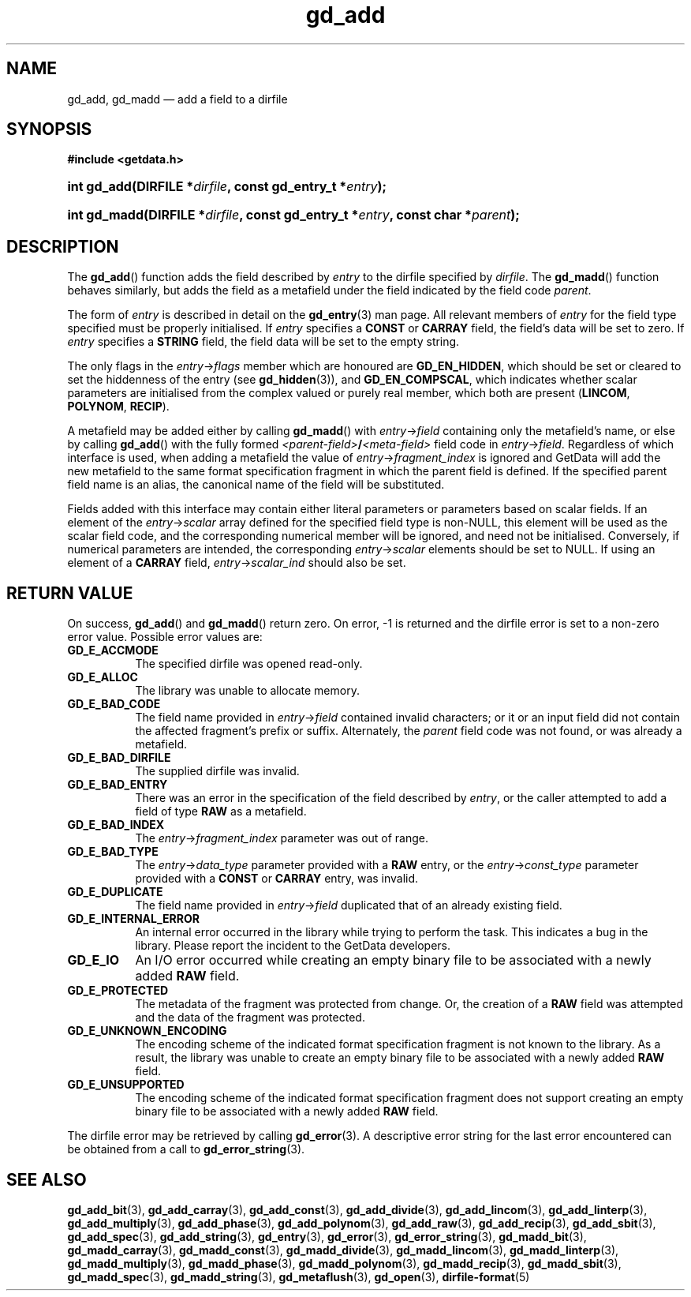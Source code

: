 .\" gd_add.3.  The gd_add man page.
.\"
.\" Copyright (C) 2008, 2009, 2010, 2012, 2013, 2014 D. V. Wiebe
.\"
.\""""""""""""""""""""""""""""""""""""""""""""""""""""""""""""""""""""""""
.\"
.\" This file is part of the GetData project.
.\"
.\" Permission is granted to copy, distribute and/or modify this document
.\" under the terms of the GNU Free Documentation License, Version 1.2 or
.\" any later version published by the Free Software Foundation; with no
.\" Invariant Sections, with no Front-Cover Texts, and with no Back-Cover
.\" Texts.  A copy of the license is included in the `COPYING.DOC' file
.\" as part of this distribution.
.\"
.TH gd_add 3 "16 October 2014" "Version 0.9.0" "GETDATA"
.SH NAME
gd_add, gd_madd \(em add a field to a dirfile
.SH SYNOPSIS
.B #include <getdata.h>
.HP
.nh
.ad l
.BI "int gd_add(DIRFILE *" dirfile ", const gd_entry_t *" entry );
.HP
.BI "int gd_madd(DIRFILE *" dirfile ", const gd_entry_t *" entry ,
.BI "const char *" parent );
.hy
.ad n
.SH DESCRIPTION
The
.BR gd_add ()
function adds the field described by
.I entry
to the dirfile specified by
.IR dirfile .
The
.BR gd_madd ()
function behaves similarly, but adds the field as a metafield under the
field indicated by the field code
.IR parent .

The form of
.I entry
is described in detail on the
.BR gd_entry (3)
man page.  All relevant members of
.I entry
for the field type specified must be properly initialised.  If
.I entry
specifies a
.B CONST
or
.B CARRAY
field, the field's data will be set to zero.  If
.I entry
specifies a
.B STRING
field, the field data will be set to the empty string.

The only flags in the
.IR entry -> flags
member which are honoured are
.BR GD_EN_HIDDEN ,
which should be set or cleared to set the hiddenness of the entry (see
.BR gd_hidden (3)),
and
.BR GD_EN_COMPSCAL ,
which indicates whether scalar parameters are initialised from the complex
valued or purely real member, which both are present
.RB ( LINCOM ,
.BR POLYNOM ,
.BR RECIP ).

A metafield may be added either by calling
.BR gd_madd ()
with
.IR entry -> field
containing only the metafield's name, or else by calling
.BR gd_add ()
with the fully formed
.IB <parent-field> / <meta-field>
field code in
.IR entry -> field .
Regardless of which interface is used, when adding a metafield the value of
.IR entry -> fragment_index
is ignored and GetData will add the new metafield to the same format
specification fragment in which the parent field is defined.  If the specified
parent field name is an alias, the canonical name of the field will be
substituted.

Fields added with this interface may contain either literal parameters or
parameters based on scalar fields.  If an element of the
.IR entry -> scalar
array defined for the specified field type is non-NULL, this element will be
used as the scalar field code, and the corresponding numerical member will be
ignored, and need not be initialised.  Conversely, if numerical parameters are
intended, the corresponding
.IR entry -> scalar
elements should be set to NULL.  If using an element of a
.B CARRAY
field,
.IR entry -> scalar_ind
should also be set.

.SH RETURN VALUE
On success,
.BR gd_add ()
and
.BR gd_madd ()
return zero.   On error, -1 is returned and the dirfile error is set to a
non-zero error value.  Possible error values are:
.TP 8
.B GD_E_ACCMODE
The specified dirfile was opened read-only.
.TP
.B GD_E_ALLOC
The library was unable to allocate memory.
.TP
.B GD_E_BAD_CODE
The field name provided in
.IR entry -> field
contained invalid characters; or it or an input field did not contain the
affected fragment's prefix or suffix. Alternately, the
.I parent
field code was not found, or was already a metafield.
.TP
.B GD_E_BAD_DIRFILE
The supplied dirfile was invalid.
.TP
.B GD_E_BAD_ENTRY
There was an error in the specification of the field described by
.IR entry ,
or the caller attempted to add a field of type
.B RAW
as a metafield.
.TP
.B GD_E_BAD_INDEX
The
.IR entry -> fragment_index
parameter was out of range.
.TP
.B GD_E_BAD_TYPE
The
.IR entry -> data_type
parameter provided with a
.BR RAW
entry, or the
.IR entry -> const_type
parameter provided with a
.B CONST
or
.B CARRAY
entry, was invalid.
.TP
.B GD_E_DUPLICATE
The field name provided in
.IR entry -> field
duplicated that of an already existing field.
.TP
.B GD_E_INTERNAL_ERROR
An internal error occurred in the library while trying to perform the task.
This indicates a bug in the library.  Please report the incident to the
GetData developers.
.TP
.B GD_E_IO
An I/O error occurred while creating an empty binary file to be associated with
a newly added
.B RAW
field.
.TP
.B GD_E_PROTECTED
The metadata of the fragment was protected from change.  Or, the creation of a
.B RAW
field was attempted and the data of the fragment was protected.
.TP
.B GD_E_UNKNOWN_ENCODING
The encoding scheme of the indicated format specification fragment is not known
to the library.  As a result, the library was unable to create an empty binary
file to be associated with a newly added
.B RAW
field.
.TP
.B GD_E_UNSUPPORTED
The encoding scheme of the indicated format specification fragment does not
support creating an empty binary file to be associated with a newly added
.B RAW
field.
.PP
The dirfile error may be retrieved by calling
.BR gd_error (3).
A descriptive error string for the last error encountered can be obtained from
a call to
.BR gd_error_string (3).

.SH SEE ALSO
.BR gd_add_bit (3),
.BR gd_add_carray (3),
.BR gd_add_const (3),
.BR gd_add_divide (3),
.BR gd_add_lincom (3),
.BR gd_add_linterp (3),
.BR gd_add_multiply (3),
.BR gd_add_phase (3),
.BR gd_add_polynom (3),
.BR gd_add_raw (3),
.BR gd_add_recip (3),
.BR gd_add_sbit (3),
.BR gd_add_spec (3),
.BR gd_add_string (3),
.BR gd_entry (3),
.BR gd_error (3),
.BR gd_error_string (3),
.BR gd_madd_bit (3),
.BR gd_madd_carray (3),
.BR gd_madd_const (3),
.BR gd_madd_divide (3),
.BR gd_madd_lincom (3),
.BR gd_madd_linterp (3),
.BR gd_madd_multiply (3),
.BR gd_madd_phase (3),
.BR gd_madd_polynom (3),
.BR gd_madd_recip (3),
.BR gd_madd_sbit (3),
.BR gd_madd_spec (3),
.BR gd_madd_string (3),
.BR gd_metaflush (3),
.BR gd_open (3),
.BR dirfile-format (5)
